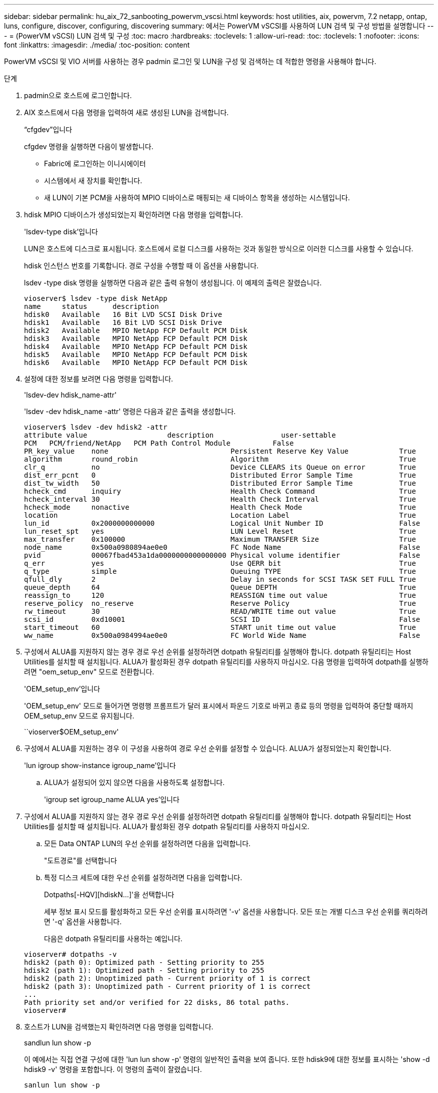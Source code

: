 ---
sidebar: sidebar 
permalink: hu_aix_72_sanbooting_powervm_vscsi.html 
keywords: host utilities, aix, powervm, 7.2 netapp, ontap, luns, configure, discover, configuring, discovering 
summary: 에서는 PowerVM vSCSI를 사용하여 LUN 검색 및 구성 방법을 설명합니다 
---
= (PowerVM vSCSI) LUN 검색 및 구성
:toc: macro
:hardbreaks:
:toclevels: 1
:allow-uri-read: 
:toc: 
:toclevels: 1
:nofooter: 
:icons: font
:linkattrs: 
:imagesdir: ./media/
:toc-position: content


[role="lead"]
PowerVM vSCSI 및 VIO 서버를 사용하는 경우 padmin 로그인 및 LUN을 구성 및 검색하는 데 적합한 명령을 사용해야 합니다.

.단계
. padmin으로 호스트에 로그인합니다.
. AIX 호스트에서 다음 명령을 입력하여 새로 생성된 LUN을 검색합니다.
+
“cfgdev”입니다

+
cfgdev 명령을 실행하면 다음이 발생합니다.

+
** Fabric에 로그인하는 이니시에이터
** 시스템에서 새 장치를 확인합니다.
** 새 LUN이 기본 PCM을 사용하여 MPIO 디바이스로 매핑되는 새 디바이스 항목을 생성하는 시스템입니다.


. hdisk MPIO 디바이스가 생성되었는지 확인하려면 다음 명령을 입력합니다.
+
'lsdev-type disk'입니다

+
LUN은 호스트에 디스크로 표시됩니다. 호스트에서 로컬 디스크를 사용하는 것과 동일한 방식으로 이러한 디스크를 사용할 수 있습니다.

+
hdisk 인스턴스 번호를 기록합니다. 경로 구성을 수행할 때 이 옵션을 사용합니다.

+
lsdev -type disk 명령을 실행하면 다음과 같은 출력 유형이 생성됩니다. 이 예제의 출력은 잘렸습니다.

+
[listing]
----
vioserver$ lsdev -type disk NetApp
name     status      description
hdisk0   Available   16 Bit LVD SCSI Disk Drive
hdisk1   Available   16 Bit LVD SCSI Disk Drive
hdisk2   Available   MPIO NetApp FCP Default PCM Disk
hdisk3   Available   MPIO NetApp FCP Default PCM Disk
hdisk4   Available   MPIO NetApp FCP Default PCM Disk
hdisk5   Available   MPIO NetApp FCP Default PCM Disk
hdisk6   Available   MPIO NetApp FCP Default PCM Disk
----
. 설정에 대한 정보를 보려면 다음 명령을 입력합니다.
+
'lsdev-dev hdisk_name-attr'

+
'lsdev -dev hdisk_name -attr' 명령은 다음과 같은 출력을 생성합니다.

+
[listing]
----
vioserver$ lsdev -dev hdisk2 -attr
attribute value                   description                user-settable
PCM   PCM/friend/NetApp   PCM Path Control Module          False
PR_key_value    none                             Persistent Reserve Key Value            True
algorithm       round_robin                      Algorithm                               True
clr_q           no                               Device CLEARS its Queue on error        True
dist_err_pcnt   0                                Distributed Error Sample Time           True
dist_tw_width   50                               Distributed Error Sample Time           True
hcheck_cmd      inquiry                          Health Check Command                    True
hcheck_interval 30                               Health Check Interval                   True
hcheck_mode     nonactive                        Health Check Mode                       True
location                                         Location Label                          True
lun_id          0x2000000000000                  Logical Unit Number ID                  False
lun_reset_spt   yes                              LUN Level Reset                         True
max_transfer    0x100000                         Maximum TRANSFER Size                   True
node_name       0x500a0980894ae0e0               FC Node Name                            False
pvid            00067fbad453a1da0000000000000000 Physical volume identifier              False
q_err           yes                              Use QERR bit                            True
q_type          simple                           Queuing TYPE                            True
qfull_dly       2                                Delay in seconds for SCSI TASK SET FULL True
queue_depth     64                               Queue DEPTH                             True
reassign_to     120                              REASSIGN time out value                 True
reserve_policy  no_reserve                       Reserve Policy                          True
rw_timeout      30                               READ/WRITE time out value               True
scsi_id         0xd10001                         SCSI ID                                 False
start_timeout   60                               START unit time out value               True
ww_name         0x500a0984994ae0e0               FC World Wide Name                      False
----
. 구성에서 ALUA를 지원하지 않는 경우 경로 우선 순위를 설정하려면 dotpath 유틸리티를 실행해야 합니다. dotpath 유틸리티는 Host Utilities를 설치할 때 설치됩니다. ALUA가 활성화된 경우 dotpath 유틸리티를 사용하지 마십시오. 다음 명령을 입력하여 dotpath를 실행하려면 "oem_setup_env" 모드로 전환합니다.
+
'OEM_setup_env'입니다

+
'OEM_setup_env' 모드로 들어가면 명령행 프롬프트가 달러 표시에서 파운드 기호로 바뀌고 종료 등의 명령을 입력하여 중단할 때까지 OEM_setup_env 모드로 유지됩니다.

+
``vioserver$OEM_setup_env'

. 구성에서 ALUA를 지원하는 경우 이 구성을 사용하여 경로 우선 순위를 설정할 수 있습니다. ALUA가 설정되었는지 확인합니다.
+
'lun igroup show-instance igroup_name'입니다

+
.. ALUA가 설정되어 있지 않으면 다음을 사용하도록 설정합니다.
+
'igroup set igroup_name ALUA yes'입니다



. 구성에서 ALUA를 지원하지 않는 경우 경로 우선 순위를 설정하려면 dotpath 유틸리티를 실행해야 합니다. dotpath 유틸리티는 Host Utilities를 설치할 때 설치됩니다. ALUA가 활성화된 경우 dotpath 유틸리티를 사용하지 마십시오.
+
.. 모든 Data ONTAP LUN의 우선 순위를 설정하려면 다음을 입력합니다.
+
"도트경로"를 선택합니다

.. 특정 디스크 세트에 대한 우선 순위를 설정하려면 다음을 입력합니다.
+
Dotpaths[-HQV][hdiskN...]'을 선택합니다

+
세부 정보 표시 모드를 활성화하고 모든 우선 순위를 표시하려면 '-v' 옵션을 사용합니다. 모든 또는 개별 디스크 우선 순위를 쿼리하려면 '-q' 옵션을 사용합니다.

+
다음은 dotpath 유틸리티를 사용하는 예입니다.

+
[listing]
----
vioserver# dotpaths -v
hdisk2 (path 0): Optimized path - Setting priority to 255
hdisk2 (path 1): Optimized path - Setting priority to 255
hdisk2 (path 2): Unoptimized path - Current priority of 1 is correct
hdisk2 (path 3): Unoptimized path - Current priority of 1 is correct
...
Path priority set and/or verified for 22 disks, 86 total paths.
vioserver#
----


. 호스트가 LUN을 검색했는지 확인하려면 다음 명령을 입력합니다.
+
sandlun lun show -p

+
이 예에서는 직접 연결 구성에 대한 'lun lun show -p' 명령의 일반적인 출력을 보여 줍니다. 또한 hdisk9에 대한 정보를 표시하는 'show -d hdisk9 -v' 명령을 포함합니다. 이 명령의 출력이 잘렸습니다.

+
[listing]
----
sanlun lun show -p

                    ONTAP Path: fas3170-aix03:/vol/ibmbc_aix01b14_fcp_vol8/ibmbc-aix01b14_fcp_lun0
                           LUN: 8
                      LUN Size: 3g
           Controller CF State: Cluster Enabled
            Controller Partner: fas3170-aix04
                   Host Device: hdisk9
                          Mode: 7
            Multipath Provider: AIX Native
        Multipathing Algorithm: round_robin
--------- ----------- ------ ------- ------------- ----------
host      controller  AIX            controller    AIX MPIO
path      path        MPIO   host    target        path
state     type        path   adapter port          priority
--------- ----------- ------ ------- ------------- ----------
up        secondary   path0  fcs0    3b              1
up        primary     path1  fcs0    3a              1
up        secondary   path2  fcs0    3a              1
up        primary     path3  fcs0    3b              1
up        secondary   path4  fcs0    4b              1
up        secondary   path5  fcs0    4a              1
up        primary     path6  fcs0    4b              1
up        primary     path7  fcs0    4a              1
up        secondary   path8  fcs1    3b              1
up        primary     path9  fcs1    3a              1
up        secondary   path10 fcs1    3a              1
up        primary     path11 fcs1    3b              1
up        secondary   path12 fcs1    4b              1
up        secondary   path13 fcs1    4a              1
up        primary     path14 fcs1    4b              1
up        primary     path15 fcs1    4a              1
----
+
[listing]
----
sanlun lun show -vd hdisk10
                                                                      device          host                  lun
vserver              lun-pathname                                     filename        adapter    protocol   size    mode
------------------------------------------------------------------------------------------------------------------------
GPFS_p520_FC         /vol/GPFS_p520_FC_FlexVol_2/GPFS_p520_FC_LUN_2_4 hdisk10         fcs3       FCP        100g    C
             LUN Serial number: 1k/yM$-ia5HC
         Controller Model Name: N5600
          Vserver FCP nodename: 200200a0980c892f
          Vserver FCP portname: 200a00a0980c892f
              Vserver LIF name: GPFS_p520_FC_2
            Vserver IP address: 10.225.121.100
           Vserver volume name: GPFS_p520_FC_FlexVol_2  MSID::0x00000000000000000000000080000420
         Vserver snapshot name:
----

